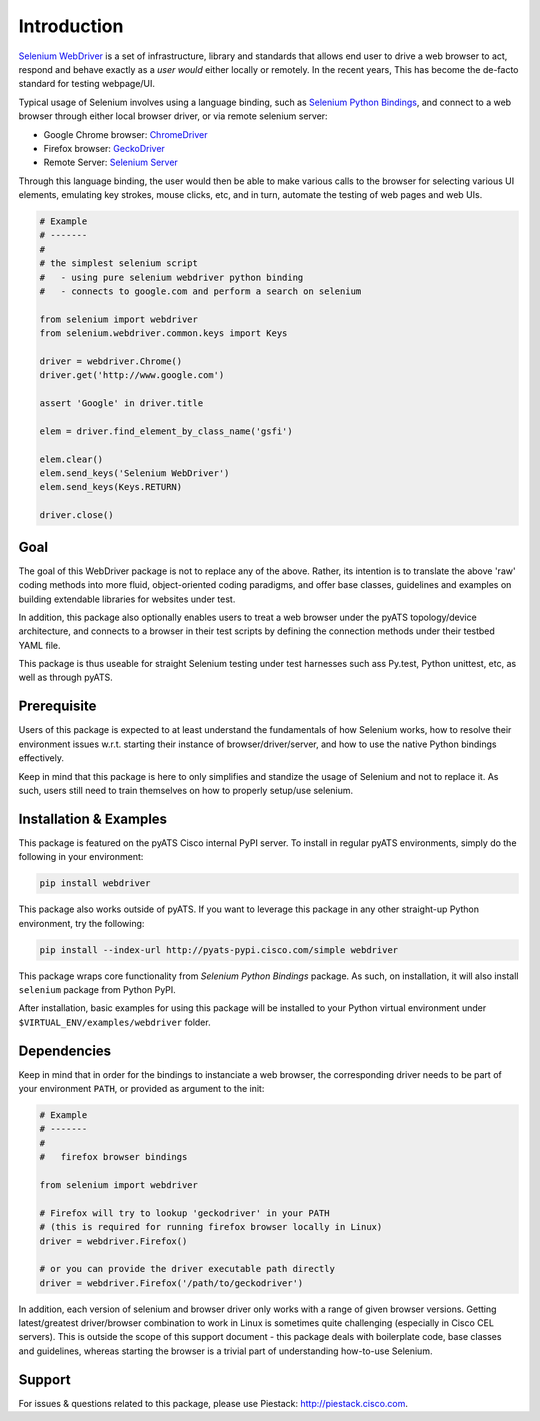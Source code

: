 Introduction
============

`Selenium WebDriver`_ is a set of infrastructure, library and standards that 
allows end user to drive a web browser to act, respond and behave exactly as a
*user would* either locally or remotely. In the recent years, This has become
the de-facto standard for testing webpage/UI.

Typical usage of Selenium involves using a language binding, such as `Selenium 
Python Bindings`_, and connect to a web browser through either local browser
driver, or via remote selenium server:

- Google Chrome browser: ChromeDriver_
- Firefox browser: GeckoDriver_
- Remote Server: `Selenium Server`_

Through this language binding, the user would then be able to make various calls
to the browser for selecting various UI elements, emulating key strokes, mouse
clicks, etc, and in turn, automate the testing of web pages and web UIs.

.. code-block:: python
    
    # Example
    # -------
    #
    # the simplest selenium script
    #   - using pure selenium webdriver python binding
    #   - connects to google.com and perform a search on selenium

    from selenium import webdriver
    from selenium.webdriver.common.keys import Keys

    driver = webdriver.Chrome()
    driver.get('http://www.google.com')

    assert 'Google' in driver.title

    elem = driver.find_element_by_class_name('gsfi')
    
    elem.clear()
    elem.send_keys('Selenium WebDriver')
    elem.send_keys(Keys.RETURN)

    driver.close()

Goal
----

The goal of this WebDriver package is not to replace any of the above. Rather, 
its intention is to translate the above 'raw' coding methods into more fluid, 
object-oriented coding paradigms, and offer base classes, guidelines and 
examples on building extendable libraries for websites under test. 

In addition, this package also optionally enables users to treat a web browser 
under the pyATS topology/device architecture, and connects to a browser in their
test scripts by defining the connection methods under their testbed YAML file.

This package is thus useable for straight Selenium testing under test harnesses
such ass Py.test, Python unittest, etc, as well as through pyATS.


Prerequisite
------------

Users of this package is expected to at least understand the fundamentals of how
Selenium works, how to resolve their environment issues w.r.t. starting their
instance of browser/driver/server, and how to use the native Python bindings 
effectively. 

Keep in mind that this package is here to only simplifies and standize the usage
of Selenium and not to replace it. As such, users still need to train themselves
on how to properly setup/use selenium.


Installation & Examples
-----------------------

This package is featured on the pyATS Cisco internal PyPI server. To install in
regular pyATS environments, simply do the following in your environment:

.. code-block:: bash

    pip install webdriver

This package also works outside of pyATS. If you want to leverage this package 
in any other straight-up Python environment, try the following:

.. code-block:: bash

    pip install --index-url http://pyats-pypi.cisco.com/simple webdriver

This package wraps core functionality from `Selenium Python Bindings` package. 
As such, on installation, it will also install ``selenium`` package from Python
PyPI.

After installation, basic examples for using this package will be installed to
your Python virtual environment under ``$VIRTUAL_ENV/examples/webdriver`` 
folder.

Dependencies
------------

Keep in mind that in order for the bindings to instanciate a web browser,
the corresponding driver needs to be part of your environment ``PATH``,
or provided as argument to the init:

.. code-block:: python

    # Example
    # -------
    #
    #   firefox browser bindings

    from selenium import webdriver

    # Firefox will try to lookup 'geckodriver' in your PATH
    # (this is required for running firefox browser locally in Linux)
    driver = webdriver.Firefox()

    # or you can provide the driver executable path directly
    driver = webdriver.Firefox('/path/to/geckodriver')

In addition, each version of selenium and browser driver only works with a range
of given browser versions. Getting latest/greatest driver/browser combination to
work in Linux is sometimes quite challenging (especially in Cisco CEL servers).
This is outside the scope of this support document - this package deals with 
boilerplate code, base classes and guidelines, whereas starting the browser is a
trivial part of understanding how-to-use Selenium. 

Support
-------

For issues & questions related to this package, please use Piestack: 
http://piestack.cisco.com. 


.. _Selenium WebDriver: http://www.seleniumhq.org/projects/webdriver/
.. _Selenium with Python: http://selenium-python.readthedocs.io/index.html
.. _ChromeDriver: https://sites.google.com/a/chromium.org/chromedriver/
.. _GeckoDriver: https://github.com/mozilla/geckodriver/releases
.. _Selenium Server: http://selenium-python.readthedocs.io/installation.html#downloading-selenium-server
.. _Selenium Python Bindings: http://selenium-python.readthedocs.io/